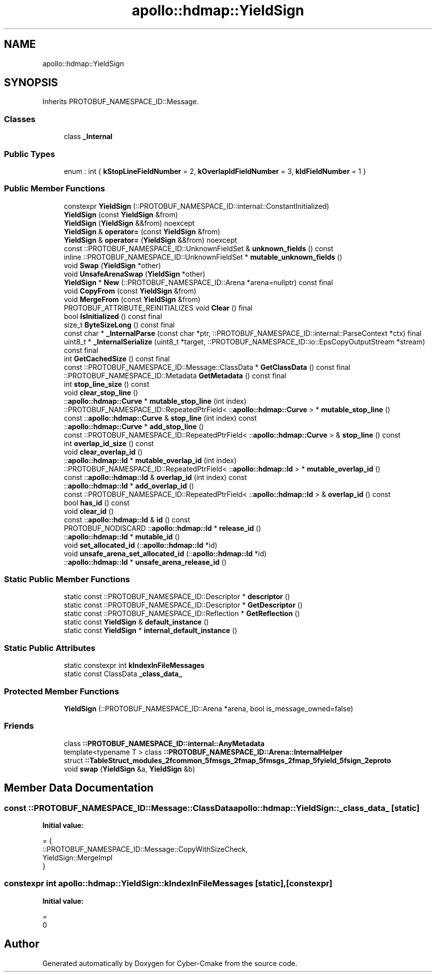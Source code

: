 .TH "apollo::hdmap::YieldSign" 3 "Sun Sep 3 2023" "Version 8.0" "Cyber-Cmake" \" -*- nroff -*-
.ad l
.nh
.SH NAME
apollo::hdmap::YieldSign
.SH SYNOPSIS
.br
.PP
.PP
Inherits PROTOBUF_NAMESPACE_ID::Message\&.
.SS "Classes"

.in +1c
.ti -1c
.RI "class \fB_Internal\fP"
.br
.in -1c
.SS "Public Types"

.in +1c
.ti -1c
.RI "enum : int { \fBkStopLineFieldNumber\fP = 2, \fBkOverlapIdFieldNumber\fP = 3, \fBkIdFieldNumber\fP = 1 }"
.br
.in -1c
.SS "Public Member Functions"

.in +1c
.ti -1c
.RI "constexpr \fBYieldSign\fP (::PROTOBUF_NAMESPACE_ID::internal::ConstantInitialized)"
.br
.ti -1c
.RI "\fBYieldSign\fP (const \fBYieldSign\fP &from)"
.br
.ti -1c
.RI "\fBYieldSign\fP (\fBYieldSign\fP &&from) noexcept"
.br
.ti -1c
.RI "\fBYieldSign\fP & \fBoperator=\fP (const \fBYieldSign\fP &from)"
.br
.ti -1c
.RI "\fBYieldSign\fP & \fBoperator=\fP (\fBYieldSign\fP &&from) noexcept"
.br
.ti -1c
.RI "const ::PROTOBUF_NAMESPACE_ID::UnknownFieldSet & \fBunknown_fields\fP () const"
.br
.ti -1c
.RI "inline ::PROTOBUF_NAMESPACE_ID::UnknownFieldSet * \fBmutable_unknown_fields\fP ()"
.br
.ti -1c
.RI "void \fBSwap\fP (\fBYieldSign\fP *other)"
.br
.ti -1c
.RI "void \fBUnsafeArenaSwap\fP (\fBYieldSign\fP *other)"
.br
.ti -1c
.RI "\fBYieldSign\fP * \fBNew\fP (::PROTOBUF_NAMESPACE_ID::Arena *arena=nullptr) const final"
.br
.ti -1c
.RI "void \fBCopyFrom\fP (const \fBYieldSign\fP &from)"
.br
.ti -1c
.RI "void \fBMergeFrom\fP (const \fBYieldSign\fP &from)"
.br
.ti -1c
.RI "PROTOBUF_ATTRIBUTE_REINITIALIZES void \fBClear\fP () final"
.br
.ti -1c
.RI "bool \fBIsInitialized\fP () const final"
.br
.ti -1c
.RI "size_t \fBByteSizeLong\fP () const final"
.br
.ti -1c
.RI "const char * \fB_InternalParse\fP (const char *ptr, ::PROTOBUF_NAMESPACE_ID::internal::ParseContext *ctx) final"
.br
.ti -1c
.RI "uint8_t * \fB_InternalSerialize\fP (uint8_t *target, ::PROTOBUF_NAMESPACE_ID::io::EpsCopyOutputStream *stream) const final"
.br
.ti -1c
.RI "int \fBGetCachedSize\fP () const final"
.br
.ti -1c
.RI "const ::PROTOBUF_NAMESPACE_ID::Message::ClassData * \fBGetClassData\fP () const final"
.br
.ti -1c
.RI "::PROTOBUF_NAMESPACE_ID::Metadata \fBGetMetadata\fP () const final"
.br
.ti -1c
.RI "int \fBstop_line_size\fP () const"
.br
.ti -1c
.RI "void \fBclear_stop_line\fP ()"
.br
.ti -1c
.RI "::\fBapollo::hdmap::Curve\fP * \fBmutable_stop_line\fP (int index)"
.br
.ti -1c
.RI "::PROTOBUF_NAMESPACE_ID::RepeatedPtrField< ::\fBapollo::hdmap::Curve\fP > * \fBmutable_stop_line\fP ()"
.br
.ti -1c
.RI "const ::\fBapollo::hdmap::Curve\fP & \fBstop_line\fP (int index) const"
.br
.ti -1c
.RI "::\fBapollo::hdmap::Curve\fP * \fBadd_stop_line\fP ()"
.br
.ti -1c
.RI "const ::PROTOBUF_NAMESPACE_ID::RepeatedPtrField< ::\fBapollo::hdmap::Curve\fP > & \fBstop_line\fP () const"
.br
.ti -1c
.RI "int \fBoverlap_id_size\fP () const"
.br
.ti -1c
.RI "void \fBclear_overlap_id\fP ()"
.br
.ti -1c
.RI "::\fBapollo::hdmap::Id\fP * \fBmutable_overlap_id\fP (int index)"
.br
.ti -1c
.RI "::PROTOBUF_NAMESPACE_ID::RepeatedPtrField< ::\fBapollo::hdmap::Id\fP > * \fBmutable_overlap_id\fP ()"
.br
.ti -1c
.RI "const ::\fBapollo::hdmap::Id\fP & \fBoverlap_id\fP (int index) const"
.br
.ti -1c
.RI "::\fBapollo::hdmap::Id\fP * \fBadd_overlap_id\fP ()"
.br
.ti -1c
.RI "const ::PROTOBUF_NAMESPACE_ID::RepeatedPtrField< ::\fBapollo::hdmap::Id\fP > & \fBoverlap_id\fP () const"
.br
.ti -1c
.RI "bool \fBhas_id\fP () const"
.br
.ti -1c
.RI "void \fBclear_id\fP ()"
.br
.ti -1c
.RI "const ::\fBapollo::hdmap::Id\fP & \fBid\fP () const"
.br
.ti -1c
.RI "PROTOBUF_NODISCARD ::\fBapollo::hdmap::Id\fP * \fBrelease_id\fP ()"
.br
.ti -1c
.RI "::\fBapollo::hdmap::Id\fP * \fBmutable_id\fP ()"
.br
.ti -1c
.RI "void \fBset_allocated_id\fP (::\fBapollo::hdmap::Id\fP *id)"
.br
.ti -1c
.RI "void \fBunsafe_arena_set_allocated_id\fP (::\fBapollo::hdmap::Id\fP *id)"
.br
.ti -1c
.RI "::\fBapollo::hdmap::Id\fP * \fBunsafe_arena_release_id\fP ()"
.br
.in -1c
.SS "Static Public Member Functions"

.in +1c
.ti -1c
.RI "static const ::PROTOBUF_NAMESPACE_ID::Descriptor * \fBdescriptor\fP ()"
.br
.ti -1c
.RI "static const ::PROTOBUF_NAMESPACE_ID::Descriptor * \fBGetDescriptor\fP ()"
.br
.ti -1c
.RI "static const ::PROTOBUF_NAMESPACE_ID::Reflection * \fBGetReflection\fP ()"
.br
.ti -1c
.RI "static const \fBYieldSign\fP & \fBdefault_instance\fP ()"
.br
.ti -1c
.RI "static const \fBYieldSign\fP * \fBinternal_default_instance\fP ()"
.br
.in -1c
.SS "Static Public Attributes"

.in +1c
.ti -1c
.RI "static constexpr int \fBkIndexInFileMessages\fP"
.br
.ti -1c
.RI "static const ClassData \fB_class_data_\fP"
.br
.in -1c
.SS "Protected Member Functions"

.in +1c
.ti -1c
.RI "\fBYieldSign\fP (::PROTOBUF_NAMESPACE_ID::Arena *arena, bool is_message_owned=false)"
.br
.in -1c
.SS "Friends"

.in +1c
.ti -1c
.RI "class \fB::PROTOBUF_NAMESPACE_ID::internal::AnyMetadata\fP"
.br
.ti -1c
.RI "template<typename T > class \fB::PROTOBUF_NAMESPACE_ID::Arena::InternalHelper\fP"
.br
.ti -1c
.RI "struct \fB::TableStruct_modules_2fcommon_5fmsgs_2fmap_5fmsgs_2fmap_5fyield_5fsign_2eproto\fP"
.br
.ti -1c
.RI "void \fBswap\fP (\fBYieldSign\fP &a, \fBYieldSign\fP &b)"
.br
.in -1c
.SH "Member Data Documentation"
.PP 
.SS "const ::PROTOBUF_NAMESPACE_ID::Message::ClassData apollo::hdmap::YieldSign::_class_data_\fC [static]\fP"
\fBInitial value:\fP
.PP
.nf
= {
    ::PROTOBUF_NAMESPACE_ID::Message::CopyWithSizeCheck,
    YieldSign::MergeImpl
}
.fi
.SS "constexpr int apollo::hdmap::YieldSign::kIndexInFileMessages\fC [static]\fP, \fC [constexpr]\fP"
\fBInitial value:\fP
.PP
.nf
=
    0
.fi


.SH "Author"
.PP 
Generated automatically by Doxygen for Cyber-Cmake from the source code\&.

